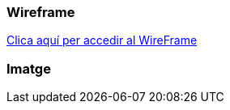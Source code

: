 === Wireframe
https://marvelapp.com/prototype/j9f9eee/screen/90879016[Clica aquí per accedir al WireFrame]

=== Imatge

